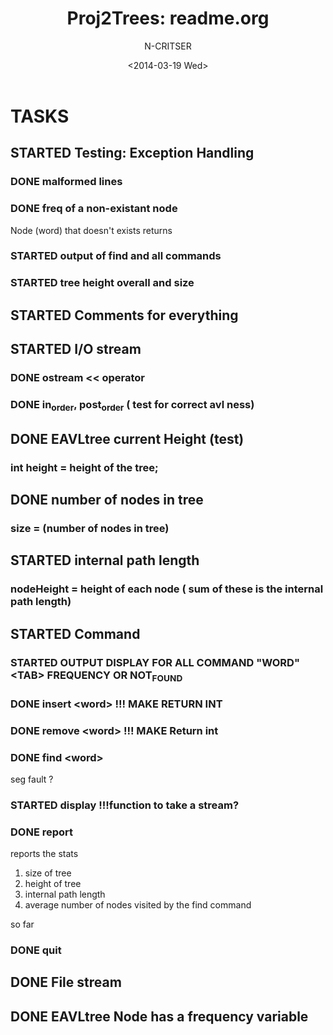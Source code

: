 #+TITLE: Proj2Trees: readme.org
#+DATE:<2014-03-19 Wed>
#+STARTUP: showall
#+AUTHOR: N-CRITSER
* TASKS
** STARTED Testing: Exception Handling 
*** DONE malformed lines
*** DONE freq of a non-existant node
Node (word) that doesn't exists returns
*** STARTED output of find and all commands
*** STARTED tree height overall and size

** STARTED Comments for everything 
 
** STARTED I/O stream
*** DONE ostream << operator
*** DONE in_order, post_order ( test for correct avl ness)

** DONE EAVLtree current Height (test)
*** int height = height of the tree; 

** DONE number of nodes in tree
*** size = (number of nodes in tree) 

** STARTED internal path length
*** nodeHeight = height of each node ( sum of these is the internal path length)

** STARTED Command
*** STARTED OUTPUT DISPLAY FOR ALL COMMAND "WORD" <TAB> FREQUENCY OR NOT_FOUND
*** DONE insert <word>  !!! MAKE RETURN INT
*** DONE remove <word>  !!! MAKE Return int
*** DONE find <word>
seg fault ? 
*** STARTED display        !!!function to take a stream? 
*** DONE report 
reports the stats
1. size of tree
2. height of tree
3. internal path length
4. average number of nodes visited by the find command 
so far
*** DONE quit 
** DONE File stream
** DONE EAVLtree Node has a frequency variable

